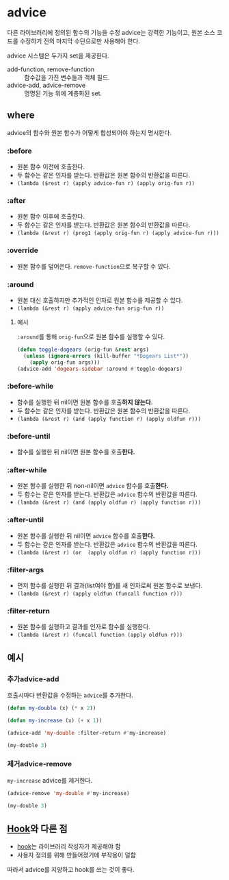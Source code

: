 * advice
다른 라이브러리에 정의된 함수의 기능을 수정
advice는 강력한 기능이고, 원본 소스 코드를 수정하기 전의 마지막 수단으로만 사용해야 한다.

advice 시스템은 두가지 set을 제공한다.
- add-function, 	remove-function	:: 함수값을 가진 변수들과 객체 필드.
- advice-add, 	advice-remove	:: 명명된 기능 위에 계층화된 set.

** where
advice의 함수와 원본 함수가 어떻게 합성되어야 하는지 명시한다.
*** :before
- 원본 함수 이전에 호출한다.
- 두 함수는 같은 인자를 받는다. 반환값은 원본 함수의 반환값을 따른다.
- ​~(lambda ($rest r) (apply advice-fun r) (apply orig-fun r))~​

*** :after
- 원본 함수 이후에 호출한다.
- 두 함수는 같은 인자를 받는다. 반환값은 원본 함수의 반환값을 따른다.
- ​~(lambda (&rest r) (prog1 (apply orig-fun r) (apply advice-fun r)))~​

*** :override
- 원본 함수를 덮어쓴다. ​~remove-function~​으로 복구할 수 있다.

*** :around
- 원본 대신 호출하지만 추가적인 인자로 원본 함수를 제공할 수 있다.
- ​~(lambda (&rest r) (apply advice-fun orig-fun r))~​

**** 예시
​~:around~​를 통해 ​~orig-fun~​으로 원본 함수를 실행할 수 있다.
#+BEGIN_SRC emacs-lisp
(defun toggle-dogears (orig-fun &rest args)
  (unless (ignore-errors (kill-buffer "*Dogears List*"))
    (apply orig-fun args)))
(advice-add 'dogears-sidebar :around #'toggle-dogears)
#+END_SRC
*** :before-while
- 함수를 실행한 뒤 nil이면 원본 함수를 호출​*하지 않는다.*​
- 두 함수는 같은 인자를 받는다. 반환값은 원본 함수의 반환값을 따른다.
- ​~(lambda (&rest r) (and (apply function r) (apply oldfun r)))~​

*** :before-until
- 함수를 실행한 뒤 nil이면 원본 함수를 호출​*한다.*​
*** :after-while
- 원본 함수를 실행한 뒤 non-nil이면 ​~advice~​ 함수를 호출​*한다.*​
- 두 함수는 같은 인자를 받는다. 반환값은 ~advice~ 함수의 반환값을 따른다.
- ​~(lambda (&rest r) (and (apply oldfun r) (apply function r)))~​

*** :after-until
- 원본 함수를 실행한 뒤 nil이면 ​~advice~​ 함수를 호출​*한다.*​
- 두 함수는 같은 인자를 받는다. 반환값은 ~advice~ 함수의 반환값을 따른다.
- ​~(lambda (&rest r) (or  (apply oldfun r) (apply function r)))~​

*** :filter-args
- 먼저 함수를 실행한 뒤 결과(list여야 함)를 새 인자로써 원본 함수로 보낸다.
- ​~(lambda (&rest r) (apply oldfun (funcall function r)))~​

*** :filter-return
- 원본 함수를 실행하고 결과를 인자로 함수를 실행한다.
- ​~(lambda (&rest r) (funcall function (apply oldfun r)))~​

** 예시
*** 추가advice-add
호출시마다 반환값을 수정하는 ​~advice~​를 추가한다.
#+NAME:filter-return
#+begin_src emacs-lisp
(defun my-double (x) (* x 2))

(defun my-increase (x) (+ x 1))

(advice-add 'my-double :filter-return #'my-increase)
#+end_src

#+begin_src emacs-lisp :include filter-return
(my-double 3)
#+end_src

#+RESULTS:
: 7

*** 제거advice-remove
​~my-increase~​ advice를 제거한다.
#+begin_src emacs-lisp :include filter-return
(advice-remove 'my-double #'my-increase)

(my-double 3)
#+end_src

#+RESULTS:
: 6


** [[file:hook.org][Hook]]와 다른 점
- [[file:hook.org][hook]]는 라이브러리 작성자가 제공해야 함
- 사용자 정의를 위해 만들어졌기에 부작용이 덜함
따라서 advice를 지양하고 hook를 쓰는 것이 좋다.
